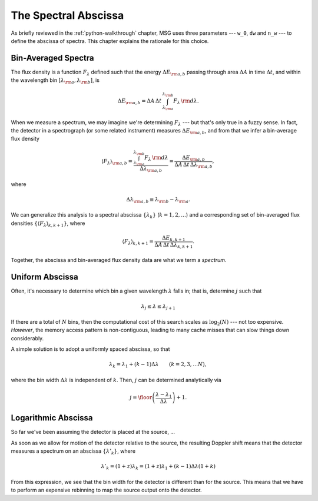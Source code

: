 .. _spectral-abscissa:

*********************
The Spectral Abscissa
*********************

As briefly reviewed in the :ref:`python-walkthrough` chapter, MSG uses
three parameters --- ``w_0``, ``dw`` and ``n_w`` --- to define the
abscissa of spectra. This chapter explains the rationale for this
choice.

Bin-Averaged Spectra
====================

The flux density is a function :math:`F_{\lambda}` defined such that
the energy :math:`\Delta E_{\rm a,b}` passing through area
:math:`\Delta A` in time :math:`\Delta t`, and within the wavelength
bin :math:`[\lambda_{\rm a},\lambda_{\rm b}]`, is

.. math::

   \Delta E_{\rm a,b} =
   \Delta A \, \Delta t \, \int_{\lambda_{\rm a}}^{\lambda_{\rm b}} F_{\lambda} \,{\rm d}\lambda.

When we measure a spectrum, we may imagine we're determining
:math:`F_{\lambda}` --- but that's only true in a fuzzy sense. In
fact, the detector in a spectrograph (or some related instrument)
measures :math:`\Delta E_{\rm a,b}`, and from that we infer a
bin-average flux density

.. math::

   \left\langle F_{\lambda} \right\rangle_{\rm a,b} =
   \frac{\int_{\lambda_{\rm a}}^{\lambda_{\rm b}} F_{\lambda} \,{\rm d}\lambda}{\Delta \lambda_{\rm a,b}} =
   \frac{\Delta E_{\rm a,b}}{\Delta A \, \Delta t \, \Delta \lambda_{\rm a,b}},

where

.. math::

   \Delta \lambda_{\rm a,b} \equiv \lambda_{\rm b} - \lambda_{\rm a}.

We can generalize this analysis to a spectral abscissa
:math:`\{\lambda_{k}\}` (:math:`k = 1,2,\ldots`) and a corresponding
set of bin-averaged flux densities :math:`\{\left\langle F_{\lambda}
\right\rangle_{k,k+1}\}`, where

.. math::

   \left\langle F_{\lambda} \right\rangle_{k,k+1} = 
   \frac{\Delta E_{k,k+1}}{\Delta A \, \Delta t \, \Delta \lambda_{k,k+1}}.

Together, the abscissa and bin-averaged flux density data are what we term
a `spectrum`.

Uniform Abscissa
================

Often, it's necessary to determine which bin a given wavelength
:math:`\lambda` falls in; that is, determine :math:`j` such that

.. math:: \lambda_{j} \leq \lambda \leq \lambda_{j+1}

If there are a total of :math:`N` bins, then the computational cost of
this search scales as :math:`\log_{2}(N)` --- not too
expensive. `However`, the memory access pattern is non-contiguous,
leading to many cache misses that can slow things down considerably.

A simple solution is to adopt a uniformly spaced abscissa, so that

.. math:: \lambda_{k} = \lambda_{1} + (k-1) \Delta \lambda \qquad (k = 2,3,\ldots N),

where the bin width :math:`\Delta \lambda` is independent of
:math:`k`. Then, :math:`j` can be determined analytically via

.. math:: j = \floor \left( \frac{\lambda - \lambda_{1}}{\Delta \lambda} \right) + 1.

Logarithmic Abscissa
====================

So far we've been assuming the detector is placed at the source, ...

As soon as we allow for motion of the detector relative to the
source, the resulting Doppler shift means that the detector measures a
spectrum on an abscissa :math:`\{\lambda'_{k}\}`, where

.. math::

   \lambda'_{k} = (1 + z) \lambda_{k} = (1 + z) \lambda_{1} + (k - 1) \Delta \lambda (1 + k)
   
From this expression, we see that the bin width for the detector is
different than for the source. This means that we have to perform an
expensive rebinning to map the source output onto the detector.
   

